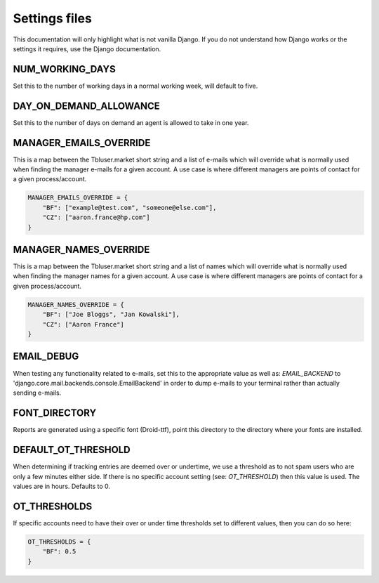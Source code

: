 Settings files
==============

This documentation will only highlight what is not vanilla Django. If you do not
understand how Django works or the settings it requires, use the Django documentation.

NUM_WORKING_DAYS
----------------

Set this to the number of working days in a normal working week, will default
to five.

DAY_ON_DEMAND_ALLOWANCE
-----------------------

Set this to the number of days on demand an agent is allowed to take in one
year.

MANAGER_EMAILS_OVERRIDE
-----------------------

This is a map between the Tbluser.market short string and a list of e-mails
which will override what is normally used when finding the manager e-mails for
a given account. A use case is where different managers are points of contact
for a given process/account.

.. code-block:: python

    MANAGER_EMAILS_OVERRIDE = {
        "BF": ["example@test.com", "someone@else.com"],
        "CZ": ["aaron.france@hp.com"]
    }

MANAGER_NAMES_OVERRIDE
-----------------------

This is a map between the Tbluser.market short string and a list of names
which will override what is normally used when finding the manager names for
a given account. A use case is where different managers are points of contact
for a given process/account.

.. code-block:: python

    MANAGER_NAMES_OVERRIDE = {
        "BF": ["Joe Bloggs", "Jan Kowalski"],
        "CZ": ["Aaron France"]
    }

EMAIL_DEBUG
-----------

When testing any functionality related to e-mails, set this to the appropriate
value as well as: `EMAIL_BACKEND` to
'django.core.mail.backends.console.EmailBackend' in order to dump e-mails to
your terminal rather than actually sending e-mails.

FONT_DIRECTORY
--------------

Reports are generated using a specific font (Droid-ttf), point this directory
to the directory where your fonts are installed.

DEFAULT_OT_THRESHOLD
--------------------

When determining if tracking entries are deemed over or undertime, we use a
threshold as to not spam users who are only a few minutes either side. If there
is no specific account setting (see: `OT_THRESHOLD`) then this value is used.
The values are in hours.
Defaults to 0.

OT_THRESHOLDS
-------------

If specific accounts need to have their over or under time thresholds set to
different values, then you can do so here:

.. code-block:: python

    OT_THRESHOLDS = {
        "BF": 0.5
    }
